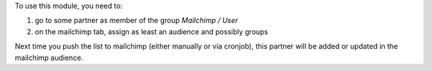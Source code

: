 To use this module, you need to:

#. go to some partner as member of the group `Mailchimp / User`
#. on the mailchimp tab, assign as least an audience and possibly groups

Next time you push the list to mailchimp (either manually or via cronjob), this partner will be added or updated in the mailchimp audience.
